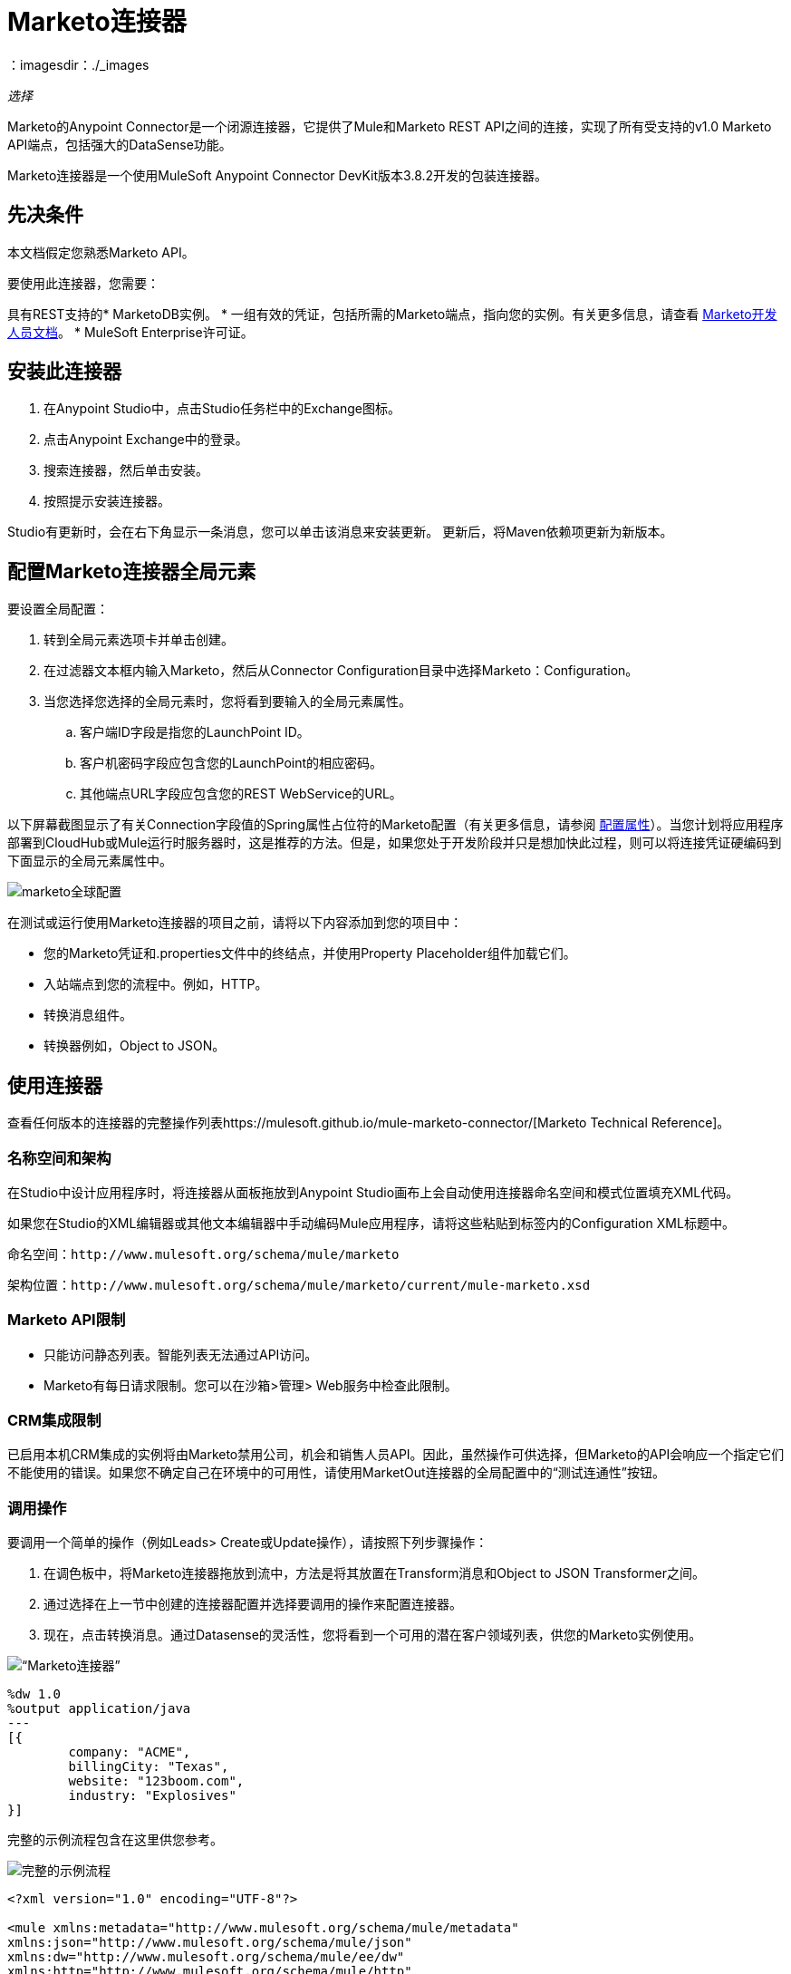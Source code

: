 =  Marketo连接器
:keywords: marketo connector, user guide
：imagesdir：./_images

_选择_

Marketo的Anypoint Connector是一个闭源连接器，它提供了Mule和Marketo REST API之间的连接，实现了所有受支持的v1.0 Marketo API端点，包括强大的DataSense功能。

Marketo连接器是一个使用MuleSoft Anypoint Connector DevKit版本3.8.2开发的包装连接器。

== 先决条件

本文档假定您熟悉Marketo API。

要使用此连接器，您需要：

具有REST支持的*  MarketoDB实例。
* 一组有效的凭证，包括所需的Marketo端点，指向您的实例。有关更多信息，请查看 http://developers.marketo.com/documentation/getting-started/[Marketo开发人员文档]。
*  MuleSoft Enterprise许可证。

== 安装此连接器

. 在Anypoint Studio中，点击Studio任务栏中的Exchange图标。
. 点击Anypoint Exchange中的登录。
. 搜索连接器，然后单击安装。
. 按照提示安装连接器。

Studio有更新时，会在右下角显示一条消息，您可以单击该消息来安装更新。
更新后，将Maven依赖项更新为新版本。

== 配置Marketo连接器全局元素

要设置全局配置：

. 转到全局元素选项卡并单击创建。
. 在过滤器文本框内输入Marketo，然后从Connector Configuration目录中选择Marketo：Configuration。
. 当您选择您选择的全局元素时，您将看到要输入的全局元素属性。
.. 客户端ID字段是指您的LaunchPoint ID。
.. 客户机密码字段应包含您的LaunchPoint的相应密码。
.. 其他端点URL字段应包含您的REST WebService的URL。

以下屏幕截图显示了有关Connection字段值的Spring属性占位符的Marketo配置（有关更多信息，请参阅 link:/mule-user-guide/v/3.9/configuring-properties[配置属性]）。当您计划将应用程序部署到CloudHub或Mule运行时服务器时，这是推荐的方法。但是，如果您处于开发阶段并只是想加快此过程，则可以将连接凭证硬编码到下面显示的全局元素属性中。

image:marketo-config-global.png[marketo全球配置]

在测试或运行使用Marketo连接器的项目之前，请将以下内容添加到您的项目中：

* 您的Marketo凭证和.properties文件中的终结点，并使用Property Placeholder组件加载它们。
* 入站端点到您的流程中。例如，HTTP。
* 转换消息组件。
* 转换器例如，Object to JSON。

[[config-global]]
== 使用连接器

查看任何版本的连接器的完整操作列表https://mulesoft.github.io/mule-marketo-connector/[Marketo Technical Reference]。

=== 名称空间和架构

在Studio中设计应用程序时，将连接器从面板拖放到Anypoint Studio画布上会自动使用连接器命名空间和模式位置填充XML代码。

如果您在Studio的XML编辑器或其他文本编辑器中手动编码Mule应用程序，请将这些粘贴到标签内的Configuration XML标题中。

命名空间：`+http://www.mulesoft.org/schema/mule/marketo+`

架构位置：`+http://www.mulesoft.org/schema/mule/marketo/current/mule-marketo.xsd+`


[[limitations]]
===  Marketo API限制

* 只能访问静态列表。智能列表无法通过API访问。
*  Marketo有每日请求限制。您可以在沙箱>管理> Web服务中检查此限制。

[[crm]]
===  CRM集成限制

已启用本机CRM集成的实例将由Marketo禁用公司，机会和销售人员API。因此，虽然操作可供选择，但Marketo的API会响应一个指定它们不能使用的错误。如果您不确定自己在环境中的可用性，请使用MarketOut连接器的全局配置中的“测试连通性”按钮。

[[invoke]]
=== 调用操作

要调用一个简单的操作（例如Leads> Create或Update操作），请按照下列步骤操作：

. 在调色板中，将Marketo连接器拖放到流中，方法是将其放置在Transform消息和Object to JSON Transformer之间。
. 通过选择在上一节中创建的连接器配置并选择要调用的操作来配置连接器。
. 现在，点击转换消息。通过Datasense的灵活性，您将看到一个可用的潜在客户领域列表，供您的Marketo实例使用。

image:mk_datasense.png[“Marketo连接器”]

[source,code,linenums]
----
%dw 1.0
%output application/java
---
[{
	company: "ACME",
	billingCity: "Texas",
	website: "123boom.com",
	industry: "Explosives"
}]
----

完整的示例流程包含在这里供您参考。

image:marketo-create-leads-flow.png[完整的示例流程]

[source,xml,linenums]
----
<?xml version="1.0" encoding="UTF-8"?>

<mule xmlns:metadata="http://www.mulesoft.org/schema/mule/metadata" 
xmlns:json="http://www.mulesoft.org/schema/mule/json" 
xmlns:dw="http://www.mulesoft.org/schema/mule/ee/dw" 
xmlns:http="http://www.mulesoft.org/schema/mule/http" 
xmlns:marketo="http://www.mulesoft.org/schema/mule/marketo" 
xmlns:tracking="http://www.mulesoft.org/schema/mule/ee/tracking" 
xmlns="http://www.mulesoft.org/schema/mule/core" 
xmlns:doc="http://www.mulesoft.org/schema/mule/documentation"
    xmlns:spring="http://www.springframework.org/schema/beans"
    xmlns:xsi="http://www.w3.org/2001/XMLSchema-instance"
    xsi:schemaLocation="http://www.springframework.org/schema/beans 
    http://www.springframework.org/schema/beans/spring-beans-current.xsd
http://www.mulesoft.org/schema/mule/core 
http://www.mulesoft.org/schema/mule/core/current/mule.xsd
http://www.mulesoft.org/schema/mule/marketo 
http://www.mulesoft.org/schema/mule/marketo/current/mule-marketo.xsd
http://www.mulesoft.org/schema/mule/http 
http://www.mulesoft.org/schema/mule/http/current/mule-http.xsd
http://www.mulesoft.org/schema/mule/ee/tracking 
http://www.mulesoft.org/schema/mule/ee/tracking/current/mule-tracking-ee.xsd
http://www.mulesoft.org/schema/mule/ee/dw 
http://www.mulesoft.org/schema/mule/ee/dw/current/dw.xsd
http://www.mulesoft.org/schema/mule/json 
http://www.mulesoft.org/schema/mule/json/current/mule-json.xsd">
    <marketo:config name="Marketo__Configuration" clientId="${clientId}" 
    clientSecret="${clientSecret}" restEndpointUrl="${restEndpointUrl}" 
    doc:name="Marketo: Configuration"/>
    <http:listener-config name="HTTP_Listener_Configuration" 
    host="0.0.0.0" port="8081" doc:name="HTTP Listener Configuration"/>

<flow name="Create-Lead-Flow">
        <http:listener config-ref="HTTP_Listener_Configuration" path="/" doc:name="HTTP"/>
        <dw:transform-message doc:name="Transform Message">
            <dw:set-payload><![CDATA[%dw 1.0
%output application/java
---
[{
	company: "ACME",
	billingCity: "Texas",
	website: "123boom.com",
	industry: "Explosives"
}]]]></dw:set-payload>
        </dw:transform-message>
        <marketo:create-or-update-lead config-ref="Marketo__Configuration" doc:name="Create Lead"/>
        <json:object-to-json-transformer doc:name="Object to JSON"/>
    </flow>
    </mule>
----

== 在Mavenized Mule应用程序中使用连接器

如果您正在编写Mavenized Mule应用程序，请将此XML片段包含在您的`pom.xml`文件中。

[source,xml,linenums]
----
<dependency>
  <groupId>org.mule.modules</groupId>
  <artifactId>mule-module-marketo</artifactId>
  <version>2.0.2</version>
</dependency>
----

在`<version>`标签内部放置所需版本号，RELEASE为最新版本，或SNAPSHOT为最新版本。迄今为止的可用版本是：

*  2.0.2
*  2.0.0
*  1.2.5

== 另请参阅

*  link:/release-notes/marketo-connector-release-notes[Marketo连接器发行说明]
* 有关Marketo连接器的技术信息和演示，请参阅 http://mulesoft.github.io/mule-marketo-connector[技术参考文件]。
* 有关Marketo API的更多信息，请访问 http://developers.marketo.com/documentation/getting-started/[Marketo API文档页面]。
*  https://forums.mulesoft.com [MuleSoft论坛]
*  https://support.mulesoft.com [联系MuleSoft支持]
